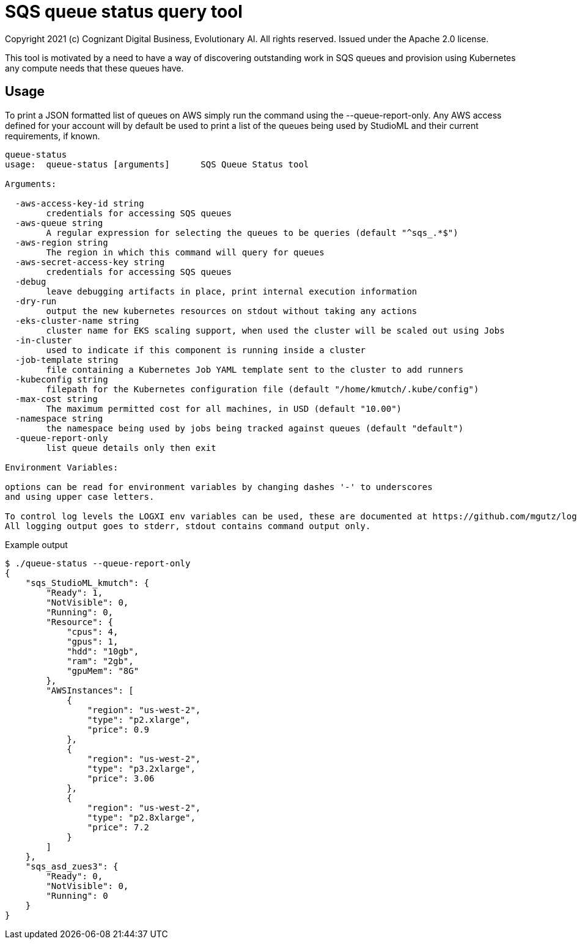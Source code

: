 = SQS queue status query tool
Copyright 2021 (c) Cognizant Digital Business, Evolutionary AI. All rights reserved. Issued under the Apache 2.0 license.
ifdef::env-github[]
:imagesdir:
https://raw.githubusercontent.com/cognizantcodehub/LEAF-ManyMinima/main/docs/artwork
:tip-caption: :bulb:
:note-caption: :information_source:
:important-caption: :heavy_exclamation_mark:
:caution-caption: :fire:
:warning-caption: :warning:
endif::[]

ifndef::env-github[]
:imagesdir: ./
endif::[]

:source-highlighter: pygments
:source-language: go


This tool is motivated by a need to have a way of discovering outstanding work in SQS queues and provision using Kubernetes any compute needs that these queues have.

:toc:

== Usage

To print a JSON formatted list of queues on AWS simply run the command using the --queue-report-only.  Any AWS access defined for your account will by default be used to print a list of the queues being used by StudioML and their current requirements, if known.

....
queue-status
usage:  queue-status [arguments]      SQS Queue Status tool

Arguments:

  -aws-access-key-id string
        credentials for accessing SQS queues
  -aws-queue string
        A regular expression for selecting the queues to be queries (default "^sqs_.*$")
  -aws-region string
        The region in which this command will query for queues
  -aws-secret-access-key string
        credentials for accessing SQS queues
  -debug
        leave debugging artifacts in place, print internal execution information
  -dry-run
        output the new kubernetes resources on stdout without taking any actions
  -eks-cluster-name string
        cluster name for EKS scaling support, when used the cluster will be scaled out using Jobs
  -in-cluster
        used to indicate if this component is running inside a cluster
  -job-template string
        file containing a Kubernetes Job YAML template sent to the cluster to add runners
  -kubeconfig string
        filepath for the Kubernetes configuration file (default "/home/kmutch/.kube/config")
  -max-cost string
        The maximum permitted cost for all machines, in USD (default "10.00")
  -namespace string
        the namespace being used by jobs being tracked against queues (default "default")
  -queue-report-only
        list queue details only then exit

Environment Variables:

options can be read for environment variables by changing dashes '-' to underscores
and using upper case letters.

To control log levels the LOGXI env variables can be used, these are documented at https://github.com/mgutz/logxi
All logging output goes to stderr, stdout contains command output only.
....

Example output
....
$ ./queue-status --queue-report-only
{
    "sqs_StudioML_kmutch": {
        "Ready": 1,
        "NotVisible": 0,
        "Running": 0,
        "Resource": {
            "cpus": 4,
            "gpus": 1,
            "hdd": "10gb",
            "ram": "2gb",
            "gpuMem": "8G"
        },
        "AWSInstances": [
            {
                "region": "us-west-2",
                "type": "p2.xlarge",
                "price": 0.9
            },
            {
                "region": "us-west-2",
                "type": "p3.2xlarge",
                "price": 3.06
            },
            {
                "region": "us-west-2",
                "type": "p2.8xlarge",
                "price": 7.2
            }
        ]
    },
    "sqs_asd_zues3": {
        "Ready": 0,
        "NotVisible": 0,
        "Running": 0
    }
}
....
